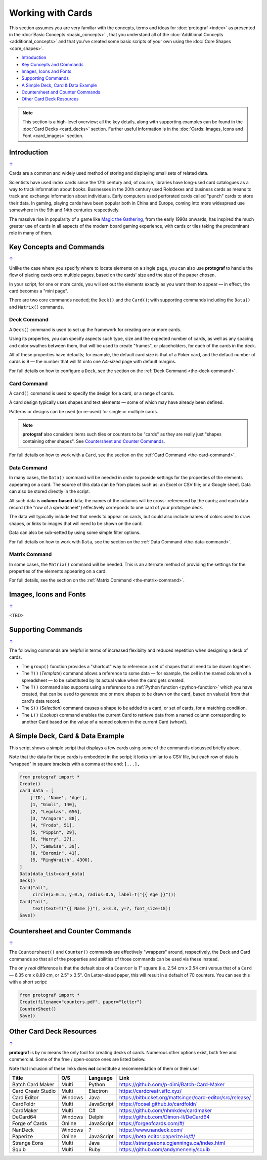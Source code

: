 ==================
Working with Cards
==================

.. |dash| unicode:: U+2014 .. EM DASH SIGN

This section assumes you are very familiar with the concepts, terms and
ideas for :doc:`protograf <index>` as presented in the
:doc:`Basic Concepts <basic_concepts>` , that you understand all of the
:doc:`Additional Concepts <additional_concepts>`
and that you've created some basic scripts of your own using the
:doc:`Core Shapes <core_shapes>`.

.. _table-of-contents-wwc:

- `Introduction`_
- `Key Concepts and Commands`_
- `Images, Icons and Fonts`_
- `Supporting Commands`_
- `A Simple Deck, Card & Data Example`_
- `Countersheet and Counter Commands`_
- `Other Card Deck Resources`_


.. NOTE::

    This section is a high-level overview; all the key details, along with
    supporting examples can be found in the :doc:`Card Decks <card_decks>`
    section.  Further useful information is in the
    :doc:`Cards: Images, Icons and Font <card_images>` section.


Introduction
============
`↑ <table-of-contents-wwc_>`_

Cards are a common and widely used method of storing and displaying
small sets of related data.

Scientists have used index cards since the 17th century and, of course,
libraries have long-used card catalogues as a way to track information
about books. Businesses in the 20th century used Rolodexes and business
cards as means to track and exchange information about individuals. Early
computers used perforated cards called "punch" cards to store their
data. In gaming, playing cards have been popular both in China and
Europe, coming into more widespread use somewhere in the 9th and 14th
centuries respectively.

The massive rise in popularity of a game like
`Magic the Gathering <https://en.wikipedia.org/wiki/Magic:_The_Gathering>`_,
from the early 1990s onwards, has inspired the much greater use of cards in
all aspects of the modern board gaming experience, with cards or tiles
taking the predominant role in many of them.


Key Concepts and Commands
=========================
`↑ <table-of-contents-wwc_>`_

Unlike the case where you specify where to locate elements on a single page,
you can also use **protograf** to handle the flow of placing cards onto
multiple pages, based on the cards' size and the size of the paper chosen.

In your script, for one or more cards, you will set out the elements exactly
as you want them to appear |dash| in effect, the card becomes a "mini page".

There are two core commands needed; the ``Deck()`` and the ``Card()``; with
supporting commands including the ``Data()`` and ``Matrix()`` commands.

Deck Command
------------

A ``Deck()`` command is used to set up the framework for creating one or more
cards.

Using its properties, you can specify aspects such type, size and the expected
number of cards, as well as any spacing and color swathes between them, that
will be used to create "frames", or placeholders, for each of the cards in the
deck.

All of these properties have defaults; for example, the default card size is
that of a Poker card, and the default number of cards is 9 |dash| the number
that will fit onto one A4-sized page with default margins.

For full details on how to configure a ``Deck``, see the section on the
:ref:`Deck Command <the-deck-command>`.

Card Command
------------

A ``Card()`` command is used to specify the design for a card, or a range
of cards.

A card design typically uses shapes and text elements |dash| some of which
may have already been defined.

Patterns or designs can be used (or re-used) for single or multiple cards.

.. NOTE::

    **protograf** also considers items such tiles or counters to be "cards" as
    they are really just "shapes containing other shapes". See
    `Countersheet and Counter Commands`_.

For full details on how to work with a ``Card``, see the section on the
:ref:`Card Command <the-card-command>`.

Data Command
------------

In many cases, the ``Data()`` command will be needed in order to provide
settings for the properties of the elements appearing on a card.  The source
of this data can be from places such as: an Excel or CSV file; or a Google
sheet.  Data can also be stored directly in the script.

All such data is **column-based** data; the names of the columns will be cross-
referenced by the cards; and each data record (the "row of a spreadsheet")
effectively correponds to one card of your prototype deck.

The data will typically include text that needs to appear on cards, but could
also include names of colors used to draw shapes, or links to images that will
need to be shown on the card.

Data can also be sub-setted by using some simple filter options.

For full details on how to work with ``Data``, see the section on the
:ref:`Data Command <the-data-command>`.

Matrix Command
--------------

In some cases, the ``Matrix()`` command will be needed. This is an alternate
method of providing the settings for the properties of the elements appearing
on a card.

For full details, see the section on the
:ref:`Matrix Command <the-matrix-command>`.


Images, Icons and Fonts
=======================
`↑ <table-of-contents-wwc_>`_

<TBD>


Supporting Commands
===================
`↑ <table-of-contents-wwc_>`_

The following commands are helpful in terms of increased flexibilty and
reduced repetition when designing a deck of cards.

-  The ``group()`` function provides a "shortcut" way to reference a set of
   shapes that all need to be drawn together.
-  The ``T()`` (*Template*) command allows a reference to some data |dash|
   for example, the cell in the named column of a spreadsheet |dash| to
   be substituted by its actual value when the card gets created.
-  The ``T()`` command also supports using a reference to a
   :ref:`Python function <python-function>` which you have created, that
   can be used to generate one or more shapes to be drawn on the card,
   based on value(s) from that card's data record.
-  The ``S()`` (*Selection*) command causes a shape to be added to a card,
   or set of cards, for a matching condition.
-  The ``L()`` (*Lookup*)  command enables the current Card to retrieve data
   from a named column corresponding to another Card based on the value of a
   named column in the current Card (whew!).


A Simple Deck, Card & Data Example
==================================

This script shows a simple script that displays a few cards using some
of the commands discussed briefly above.

Note that the data for these cards is embedded in the script; it looks
similar to a CSV file, but each row of data is "wrapped" in square
brackets with a comma at the end: ``[...],``

.. code:: python

    from protograf import *
    Create()
    card_data = [
        ['ID', 'Name', 'Age'],
        [1, "Gimli", 140],
        [2, "Legolas", 656],
        [3, "Aragorn", 88],
        [4, "Frodo", 51],
        [5, "Pippin", 29],
        [6, "Merry", 37],
        [7, "Samwise", 39],
        [8, "Boromir", 41],
        [9, "RingWraith", 4300],
    ]
    Data(data_list=card_data)
    Deck()
    Card("all",
         circle(x=0.5, y=0.5, radius=0.5, label=T("{{ Age }}")))
    Card("all",
         text(text=T("{{ Name }}"), x=3.3, y=7, font_size=18))
    Save()


Countersheet and Counter Commands
=================================
`↑ <table-of-contents-wwc_>`_

The ``Countersheet()`` and ``Counter()`` commands are effectively "wrappers"
around,  respectively, the Deck and Card commands so that all of the properties
and  abilities of those commands can be used via these instead.

The only *real* difference is that the default size of a ``Counter`` is 1"
square (i.e. 2.54 cm x 2.54 cm) versus that of a ``Card`` |dash|
6.35 cm x 8.89 cm, or 2.5" x 3.5".  On Letter-sized paper, this will result
in a default of 70 counters. You can see this with a short script:

.. code:: python

    from protograf import *
    Create(filename="counters.pdf", paper="letter")
    CounterSheet()
    Save()


.. _other-card-resources:

Other Card Deck Resources
=========================
`↑ <table-of-contents-wwc_>`_

**protograf** is by no means the only tool for creating decks of cards.
Numerous other options exist, both free and commercial.  Some of the free /
open-source ones are listed below.

Note that inclusion of these links does **not** constitute a recommendation of
them or their use!

================== ======= ========== =========================================================
Title              O/S     Language   Link
================== ======= ========== =========================================================
Batch Card Maker   Multi   Python     https://github.com/p-dimi/Batch-Card-Maker
Card Creatr Studio Multi   Electron   https://cardcreatr.sffc.xyz/
Card Editor        Windows Java       https://bitbucket.org/mattsinger/card-editor/src/release/
CardFoldr          Multi   JavaScript https://foosel.github.io/cardfoldr/
CardMaker          Multi   C#         https://github.com/nhmkdev/cardmaker
DeCard64           Windows Delphi     https://github.com/Dimon-II/DeCard64
Forge of Cards     Online  JavaScript https://forgeofcards.com/#/
NanDeck            Windows ?          https://www.nandeck.com/
Paperize           Online  JavaScript https://beta.editor.paperize.io/#/
Strange Eons       Multi   Java       https://strangeeons.cgjennings.ca/index.html
Squib              Multi   Ruby       https://github.com/andymeneely/squib
================== ======= ========== =========================================================
